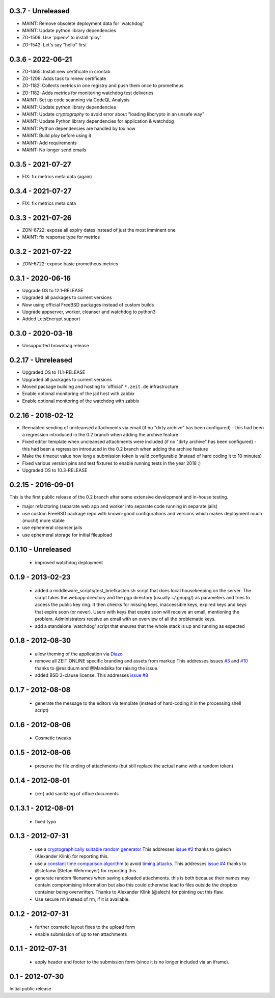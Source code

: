 0.3.7 - Unreleased
------------------

- MAINT: Remove obsolete deployment data for 'watchdog'

- MAINT: Update python library dependencies

- ZO-1506: Use 'pipenv' to install 'ploy'

- ZO-1542: Let's say "hello" first


0.3.6 - 2022-06-21
------------------

- ZO-1465: Install new certificate in crontab

- ZO-1206: Adds task to renew certificate

- ZO-1182: Collects metrics in one registry and push them once to prometheus

- ZO-1182: Adds metrics for monitoring watchdog test deliveries

- MAINT: Set up code scanning via CodeQL Analysis

- MAINT: Update python library dependencies

- MAINT: Update `cryptography` to avoid error about "loading libcrypto in an unsafe way"

- MAINT: Update Python library dependencies for application & watchdog

- MAINT: Python dependencies are handled by `tox` now

- MAINT: Build `ploy` before using it

- MAINT: Add requirements

- MAINT: No longer send emails


0.3.5 - 2021-07-27
------------------

- FIX: fix metrics meta data (again)


0.3.4 - 2021-07-27
------------------

- FIX: fix metrics meta data


0.3.3 - 2021-07-26
------------------

- ZON-6722: expose all expiry dates instead of just the most imminent one
- MAINT: fix response type for metrics


0.3.2 - 2021-07-22
------------------

- ZON-6722: expose basic prometheus metrics


0.3.1 - 2020-06-16
------------------

- Upgrade OS to 12.1-RELEASE
- Upgraded all packages to current versions
- Now using official FreeBSD packages instead of custom builds
- Upgrade appserver, worker, cleanser and watchdog to python3
- Added LetsEncrypt support


0.3.0 - 2020-03-18
------------------

- Unsupported brownbag release



0.2.17  - Unreleased
--------------------

- Upgraded OS to 11.1-RELEASE

- Upgraded all packages to current versions

- Moved package building and hosting to 'official' ``*.zeit.de`` infrastructure

- Enable optional monitoring of the jail host with zabbix

- Enable optional monitoring of the watchdog with zabbix


0.2.16  - 2018-02-12
--------------------

- Reenabled sending of uncleansed attachments via email (if no "dirty archive" has been
  configured) - this had been a regression introduced in the 0.2 branch when adding the archive
  feature

- Fixed editor template when uncleansed attachments were included (if no "dirty archive" has been
  configured) - this had been a regression introduced in the 0.2 branch when adding the archive
  feature

- Make the timeout value how long a submission token is valid configurable (instead of hard coding
  it to 10 minutes)

- Fixed various version pins and test fixtures to enable running tests in the year 2018 :)

- Upgraded OS to 10.3-RELEASE


0.2.15  - 2016-09-01
--------------------

This is the first public release of the 0.2 branch after some extensive development and in-house testing.

- major refactoring (separate web app and worker into separate code running in separate jails)
- use custom FreeBSD package repo with known-good configurations and versions which makes deployment much (much!) more stable
- use ephemeral cleanser jails
- use ephemeral storage for initial fileupload


0.1.10 - Unreleased
-------------------

 * improved watchdog deployment


0.1.9 - 2013-02-23
------------------

 * added a middleware_scripts/test_briefkasten.sh script that does local housekeeping on the server.
   The script takes the webapp directory and the pgp directory (usually ~/.gnupg/) as parameters and tries to access the public key ring. It then checks for missing keys, inaccessible keys, expired keys and keys that expire soon (or never).
   Users with keys that expire soon will receive an email, mentioning the problem. Administrators receive an email with an overview of all the problematic keys.
 * add a standalone 'watchdog' script that ensures that the whole stack is up and running as expected


0.1.8 - 2012-08-30
------------------

 * allow theming of the application via `Diazo <http://docs.diazo.org/en/latest/index.html>`_

 * remove all ZEIT ONLINE specific branding and assets from markup
   This addresses issues `#3 <https://github.com/ZeitOnline/briefkasten/issues/3>`_
   and `#10 <https://github.com/ZeitOnline/briefkasten/issues/10>`_ 
   thanks to @residuum and @Mandalka for raising the issue.

 * added BSD 3-clause license.
   This addresses `issue #8 <https://github.com/ZeitOnline/briefkasten/issues/8>`_

0.1.7 - 2012-08-08
------------------

 * generate the message to the editors via template (instead of hard-coding it in the processing shell script)

0.1.6 - 2012-08-06
------------------

 * Cosmetic tweaks

0.1.5 - 2012-08-06
------------------

 * preserve the file ending of attachments (but still replace the actual name with a random token)

0.1.4 - 2012-08-01
------------------

 * (re-) add sanitizing of office documents

0.1.3.1 - 2012-08-01
--------------------

 * fixed typo

0.1.3 - 2012-07-31
------------------

 * use a `cryptographically suitable random generator <http://docs.python.org/library/os.html#os.urandom>`_
   This addresses `issue #2 <https://github.com/ZeitOnline/briefkasten/issues/2>`_ 
   thanks to @alech (Alexander Klink) for reporting this.

 * use a `constant time comparison algorithm <http://codahale.com/a-lesson-in-timing-attacks/>`_ to avoid
   `timing attacks <https://en.wikipedia.org/wiki/Timing_attack>`_.
   This addresses `issue #4 <https://github.com/ZeitOnline/briefkasten/issues/4>`_
   thanks to @stefanw (Stefan Wehrmeyer) for reporting this.

 * generate random filenames when saving uploaded attachments.
   this is both because their names may contain compromising information but also this could otherwise
   lead to files outside the dropbox container being overwritten.
   Thanks to Alexander Klink (@alech) for pointing out this flaw.

 * Use secure rm instead of rm, if it is available.

0.1.2 - 2012-07-31
------------------

 * further cosmetic layout fixes to the upload form
 * enable submission of up to ten attachments

0.1.1 - 2012-07-31
------------------

 * apply header and footer to the submission form (since it is no longer included via an iframe).

0.1 - 2012-07-30
----------------

Initial public release
